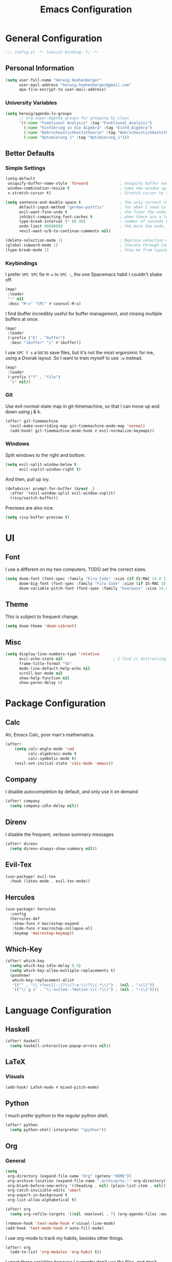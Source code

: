 #+TITLE: Emacs Configuration

* General Configuration
#+BEGIN_SRC emacs-lisp
;;; config.el -*- lexical-binding: t; -*-
#+END_SRC
** Personal Information
#+BEGIN_SRC emacs-lisp
(setq user-full-name "Herwig Hoehenberger"
      user-mail-address "herwig.hoehenberger@gmail.com"
      epa-file-encrypt-to user-mail-address)
#+END_SRC
*** University Variables
#+BEGIN_SRC emacs-lisp
(setq herwig/agenda-lv-groups
      ;; Org-Super-Agenda groups for grouping by class
      '((:name "Funktional Analysis" :tag "Funktional_Analysis")
        (:name "Einführing in die Algebra" :tag "Einfd_Algebra")
        (:name "Wahrscheinlichkeitstheorie" :tag "Wahrscheinlichkeitstheorie")
        (:name "Optimierung 1" :tag "Optimierung_1")))
#+END_SRC
** Better Defaults
*** Simple Settings
#+BEGIN_SRC emacs-lisp
(setq-default
 uniquify-buffer-name-style 'forward              ; Uniquify buffer names
 window-combination-resize t                      ; take new window space from all other windows (not just current)
 x-stretch-cursor t)                              ; Stretch cursor to the glyph width

(setq sentence-end-double-space t                 ; the only correct choice
      default-input-method "german-postfix"       ; for when I need to type ä, ö, ü or ß
      evil-want-fine-undo t                       ; the finer the undo, the better
      inhibit-compacting-font-caches t            ; when there are a lot of glyphs, keep them in memory
      type-break-interval (* 60 40)               ; number of seconds between type breaks
      undo-limit 80000000                         ; the more the undo, the better
      +evil-want-o/O-to-continue-comments nil)

(delete-selection-mode 1)                         ; Replace selection when inserting text
(global-subword-mode 1)                           ; Iterate through CamelCase words
(type-break-mode 1)                               ; Stop me from typing too long
#+END_SRC
*** Keybindings
I prefer ~SPC SPC~ for ~M-x~ to ~SPC :~, the one Spacemacs habit I couldn't shake off.
#+BEGIN_SRC emacs-lisp
(map!
 :leader
 ":" nil
 :desc "M-x" "SPC" #'counsel-M-x)
#+END_SRC
I find ibuffer incredibly useful for buffer management, and closing multiple buffers at once.
#+BEGIN_SRC emacs-lisp
(map!
 :leader
 (:prefix ("b" . "buffer")
  :desc "ibuffer" "i" #'ibuffer))
#+END_SRC
I use ~SPC f s~ a lot to save files, but it's not the most ergonomic for me, using
a Dvorak layout.  So I want to train myself to use ~:w~ instead.
#+BEGIN_SRC emacs-lisp
(map!
 :leader
 (:prefix ("f" . "file")
  "s" nil))
#+END_SRC
*** Git
Use evil-normal-state map in git-timemachine, so that I can move up and down using j & k.
#+BEGIN_SRC emacs-lisp
(after! git-timemachine
  (evil-make-overriding-map git-timemachine-mode-map 'normal)
  (add-hook! git-timemachine-mode-hook #'evil-normalize-keymaps))
#+END_SRC
*** Windows
Split windows to the right and bottom.
#+BEGIN_SRC emacs-lisp
  (setq evil-split-window-below t
        evil-vsplit-window-right t)
#+END_SRC
And then, pull up ivy.
#+BEGIN_SRC emacs-lisp
(defadvice! prompt-for-buffer (&rest _)
  :after '(evil-window-split evil-window-vsplit)
  (+ivy/switch-buffer))
#+END_SRC
Previews are also nice.
#+BEGIN_SRC emacs-lisp
(setq +ivy-buffer-preview t)
#+END_SRC
* UI
** Font
I use a different on my two computers.
TODO set the correct sizes.
#+BEGIN_SRC emacs-lisp
(setq doom-font (font-spec :family "Fira Code" :size (if IS-MAC 14.0 11.0))
      doom-big-font (font-spec :family "Fira Code" :size (if IS-MAC 18.0 14.0))
      doom-variable-pitch-font (font-spec :family "Overpass" :size 14.0))
#+END_SRC
** Theme
This is subject to frequent change.
#+BEGIN_SRC emacs-lisp
(setq doom-theme 'doom-vibrant)
#+END_SRC
** Misc
#+BEGIN_SRC emacs-lisp
(setq display-line-numbers-type 'relative
      evil-echo-state nil                      ; I find it distracting; and I can tell the state from the cursor
      frame-title-format "%b"
      mode-line-default-help-echo nil
      scroll-bar-mode nil
      show-help-function nil
      show-paren-delay 0)
#+END_SRC
* Package Configuration
** Calc
Ah, Emacs Calc, poor man's mathematica.
#+BEGIN_SRC emacs-lisp
(after!
    (setq calc-angle-mode 'rad
          calc-algebraic-mode t
          calc-symbolic-mode t)
    (evil-set-initial-state 'calc-mode 'emacs))
#+END_SRC
** Company
I disable autocompletion by default, and only use it on demand
#+BEGIN_SRC emacs-lisp
(after! company
  (setq company-idle-delay nil))
#+END_SRC
** Direnv
I disable the frequent, verbose summary messages
#+BEGIN_SRC emacs-lisp
(after! direnv
  (setq direnv-always-show-summary nil))
#+END_SRC
** Evil-Tex
#+BEGIN_SRC emacs-lisp
(use-package! evil-tex
  :hook (latex-mode . evil-tex-mode))
#+END_SRC
** Hercules
#+BEGIN_SRC emacs-lisp
(use-package! hercules
  :config
  (hercules-def
   :show-funs #'macrostep-expand
   :hide-funs #'macrostep-collapse-all
   :keymap 'macrostep-keymap))
#+END_SRC
** Which-Key
#+BEGIN_SRC emacs-lisp
(after! which-key
  (setq which-key-idle-delay 0.5)
  (setq which-key-allow-multiple-replacements t)
  (pushnew!
   which-key-replacement-alist
   '(("" . "\\`+?evil[-:]?\\(?:a-\\)?\\(.*\\)") . (nil . "◂\\1"))
   '(("\\`g s" . "\\`evilem--?motion-\\(.*\\)") . (nil . "◃\\1"))))
#+END_SRC
* Language Configuration
** Haskell
#+BEGIN_SRC emacs-lisp
(after! haskell
  (setq haskell-interactive-popup-errors nil))
#+END_SRC
** LaTeX
*** Visuals
#+BEGIN_SRC emacs-lisp
(add-hook! LaTeX-mode #'mixed-pitch-mode)
#+END_SRC
** Python
I much prefer ipython to the regular python shell.
#+BEGIN_SRC emacs-lisp
(after! python
  (setq python-shell-interpreter "ipython"))
#+END_SRC
** Org
*** General
#+BEGIN_SRC emacs-lisp
(setq
 org-directory (expand-file-name "Org" (getenv "HOME"))
 org-archive-location (expand-file-name ".archive/%s::" org-directory)
 org-blank-before-new-entry '((heading . nil) (plain-list-item . nil))
 org-catch-invisible-edits 'smart
 org-export-in-background t
 org-list-allow-alphabetical t)

(after! org
  (setq org-refile-targets '((nil :maxlevel . 7) (org-agenda-files :maxlevel . 7))))

(remove-hook 'text-mode-hook #'visual-line-mode)
(add-hook 'text-mode-hook #'auto-fill-mode)
#+END_SRC

I use org-mode to track my habits, besides other things.
#+BEGIN_SRC emacs-lisp
(after! org
  (add-to-list 'org-modules 'org-habit t))
#+END_SRC

I unset these variables because I currently don't use the files, and don't want
them to be open all the time.
#+BEGIN_SRC emacs-lisp
(after! org
    (setq +org-capture-projects-file nil
        +org-capture-changelog-file nil
        +org-capture-journal-file nil))
#+END_SRC
**** Keybindings
#+BEGIN_SRC emacs-lisp
(after! org
  (map!
    (:map org-mode-map
     :localleader
       "e" nil
       "i" nil))
  (map!
    (:map org-mode-map
     :localleader
        (:prefix ("e" . "export")
          :desc "org-export-dispatch" "d" #'org-export-dispatch)

        (:prefix ("i" . "insert")
          :desc "org-insert-heading-after-current" "h" #'org-insert-heading-after-current
          :desc "org-insert-heading" "H" #'org-insert-heading
          :desc "org-insert-subheading" "s" #'org-insert-subheading))))
#+END_SRC

Disable ~org-super-agenda-header-map~ because I want to be able to use ~j, k~ to
move up and down on /every/ line in ~org-agenda~.
#+BEGIN_SRC emacs-lisp
(after! org-super-agenda
    (setq org-super-agenda-header-map (make-sparse-keymap)))
#+END_SRC
*** Agenda
#+BEGIN_SRC emacs-lisp
(use-package! org-super-agenda
  :commands (org-super-agenda-mode))
(after! org-agenda
  (org-super-agenda-mode))

(setq org-agenda-block-separator nil
      org-agenda-compact-blocks t
      org-agenda-include-deadlines t
      org-agenda-start-day "-1d"
      org-agenda-show-future-repeats 'next
      org-agenda-skip-deadline-if-done t
      org-agenda-skip-scheduled-if-done t)
#+END_SRC
Put ~org-agenda~ on a more convenient key because I use it a lot.
#+BEGIN_SRC emacs-lisp
(map!
  :leader
  :desc "Agenda" "a" #'org-agenda)
#+END_SRC
I use ~org-agenda-custom-commands~ a lot, so that I only see the tasks I want to
see at any moment.
#+BEGIN_SRC emacs-lisp
(setq org-agenda-custom-commands
      '(("f" "Forecast"
         ((agenda "" ((org-agenda-start-day "today")
                      (org-agenda-span 'day)
                      (org-super-agenda-groups
                       '((:name "Habits"
                          :habit t
                          :order 2)
                         (:name "Overdue"
                          :scheduled past
                          :deadline past)
                         (:name "Forecast"
                          :time-grid t
                          :date today
                          :scheduled today
                          :deadline today)
                         (:name "Due Soon"
                          :deadline future
                          :discard (:anything t)
                          :order 3)))))))
        ("p" . "Personal")
         ("pt" "Todo"
          ;; TODO customize groups
            ((org-ql-block '(and (category "Personal")
                                 (not (todo "DONE" "[X]")))
                            ((org-super-agenda-groups
                              '((:auto-parent t)))))))
         ("u" . "University")
          ("uh" "Hold/Wait"
           ((org-ql-block '(and (category "University")
                                (todo "WAIT" "HOLD"))
                           ((org-super-agenda-groups `(,@herwig/agenda-lv-groups))))))
          ("up" "Problems"
           ((org-ql-block '(and (category "University")
                                (tags "Assignment")
                                (not (or (todo "DONE" "[X]"))))
                           ((org-super-agenda-groups `(,@herwig/agenda-lv-groups))
                            (org-agenda-dim-blocked-tasks 'invisible)
                            (org-ql-block-header "Problems")))))
          ("ut" "Todo"
           ((org-ql-block '(and (category "University")
                                (not (or (tags "Assignment")
                                         (todo "DONE" "PROJ" "WAIT" "HOLD"))))
                           ((org-super-agenda-groups
                             `((:deadline t)
                               ,@herwig/agenda-lv-groups
                               (:discard (:not (:todo t)))))))))
          ("us" "Shut Down"
           ((agenda "" ((org-agenda-start-day "today")
                        (org-agenda-span 2)
                        (org-super-agenda-groups
                         '((:name "Overdue"
                            :discard (:habit t)
                            :scheduled past
                            :deadline past)
                           (:name "Agenda"
                            :anything t)))))
            (org-ql-block '(and (category "University")
                                (not (or (scheduled :from tomorrow)
                                         (todo "DONE" "PROJ" "WAIT" "HOLD" "[X]"))))
                          ((org-super-agenda-groups
                            `(,@herwig/agenda-lv-groups
                              (:discard (:not (:todo t)))))
                           (org-agenda-dim-blocked-tasks 'invisible)
                           (org-ql-block-header "Available University Tasks")))))))
#+END_SRC
*** Capture
#+BEGIN_SRC emacs-lisp
(after! org
  (setq org-capture-templates
    '(("t" "Todo" entry (file+headline +org-capture-todo-file "Inbox") "** TODO %?\n %i\n %a")
      ("n" "Note" plain (function org-roam-capture) "%?"))))
#+END_SRC
*** Crypt
#+BEGIN_SRC emacs-lisp
(after! org
    (org-crypt-use-before-save-magic)
    (setq org-tags-exclude-from-inheritance (quote ("crypt"))
          org-crypt-key "F1653669C24076F7"))
#+END_SRC
*** Journal
I'm a big fan of the idea to up our calendar year by 10000, from [[https://www.youtube.com/watch?v=czgOWmtGVGs][this video]].

Setting the ~time-prefix~ to ~**~, is a bit of a hack to start a new journal entry with a subheading.
#+BEGIN_SRC emacs-lisp
(setq org-journal-dir (expand-file-name "Journal" org-directory))
(after! org-journal
  (setq org-journal-file-format "1%Y/%m %B.org" ;; e.g. 12019/04 April.org
        org-journal-encrypt-journal t
        org-journal-file-type 'monthly
        org-journal-date-prefix "* "
        org-journal-date-format "1%F %a" ;; e.g. 12019-04-01 Fri
        ;; see here for formatting symbols: https://www.gnu.org/software/emacs/manual/html_node/elisp/Time-Parsing.html
        org-journal-time-prefix "** "
        org-journal-time-format "")
  (defun herwig/setup-entry ()
    (progn
      (load-theme 'doom-tomorrow-night)
      (toggl-start-time-entry "Journal" (toggl-get-pid "Solitude") "Journal Timer Started!")
      (doom/window-maximize-buffer)
      (evil-scroll-line-to-top (line-number-at-pos))
      (evil-scroll-line-up 2)
      (flyspell-mode)))
  (add-hook! org-journal-after-entry-create #'herwig/setup-entry))
#+END_SRC

Also bind journalling to a key.
#+BEGIN_SRC emacs-lisp
(map!
 :leader
 (:prefix ("n" . "notes")
  :desc "Org Journal" "j" #'org-journal-new-entry))
#+END_SRC
*** Roam
I use a shameless X-Men reference for the name of my second brain.
#+BEGIN_SRC emacs-lisp
(setq org-roam-directory (expand-file-name "Cerebro" org-directory))
#+END_SRC
*** Toggl
Time tracking is one thing I don't use org-mode for (yet).  Having it easily available from my phone is just too convenient, but it's nice to be able to start it from Emacs from time to time, especially automatically, when journalling.
#+BEGIN_SRC emacs-lisp
(use-package! org-toggl
  :config
  (setq toggl-auth-token "5e48e18d607c8512c580f4dc4d303cc6")
  (setq org-toggl-inherit-toggl-properties t)
  (toggl-get-projects))
#+END_SRC
*** Visuals
**** Symbols
I stole this ellipsis and the bullets from [[https://github.com/hlissner/doom-emacs-private][Henrik Lissner]].  Personally, I really like them.
#+BEGIN_SRC emacs-lisp
(after! org
  (setq org-superstar-headline-bullets-list '("☰" "☱" "☲" "☳" "☴" "☵" "☶" "☷")
        org-super-star-prettify-item-bullets t)
  (setq org-ellipsis " ▼ "
        org-priority-highest ?A
        org-priority-lowest ?E
        org-priority-faces '((?A . 'all-the-icons-red)
                             (?B . 'all-the-icons-orange)
                             (?C . 'all-the-icons-yellow)
                             (?D . 'all-the-icons-green)
                             (?E . 'all-the-icons-blue))))
#+END_SRC
** Scheme
Currently, I'm only using Scheme for SICP, for which I use the MIT Scheme implementation.
#+BEGIN_SRC emacs-lisp
(after! geiser
  (setq geiser-active-implementations '(mit)
        geiser-default-implementation 'mit))
#+END_SRC
